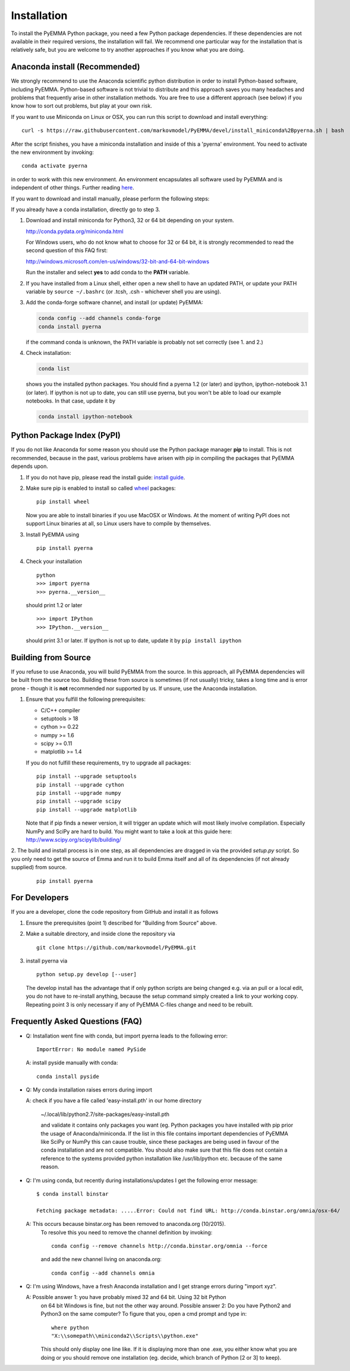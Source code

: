 .. _ref_install:

============
Installation
============

To install the PyEMMA Python package, you need a few Python package dependencies. If these dependencies are not
available in their required versions, the installation will fail. We recommend one particular way for the installation
that is relatively safe, but you are welcome to try another approaches if you know what you are doing.


Anaconda install (Recommended)
==============================

We strongly recommend to use the Anaconda scientific python distribution in order to install
Python-based software, including PyEMMA. Python-based software is not trivial to distribute
and this approach saves you many headaches and problems that frequently arise in other installation
methods. You are free to use a different approach (see below) if you know how to sort out problems,
but play at your own risk.


If you want to use Miniconda on Linux or OSX, you can run this script to download and install everything::

   curl -s https://raw.githubusercontent.com/markovmodel/PyEMMA/devel/install_miniconda%2Bpyerna.sh | bash

After the script finishes, you have a miniconda installation and inside of this a 'pyerna' environment.
You need to activate the new environment by invoking::

   conda activate pyerna

in order to work with this new environment. An environment encapsulates all software used by PyEMMA and is independent
of other things. Further reading `here <https://conda.io/docs/user-guide/concepts.html#conda-environments>`_.

If you want to download and install manually, please perform the following steps:

If you already have a conda installation, directly go to step 3.

1. Download and install miniconda for Python3, 32 or 64 bit depending on your system.

   http://conda.pydata.org/miniconda.html

   For Windows users, who do not know what to choose for 32 or 64 bit, it is strongly
   recommended to read the second question of this FAQ first:

   http://windows.microsoft.com/en-us/windows/32-bit-and-64-bit-windows

   Run the installer and select **yes** to add conda to the **PATH** variable.

2. If you have installed from a Linux shell, either open a new shell to have an updated PATH,
   or update your PATH variable by ``source ~/.bashrc`` (or .tcsh, .csh - whichever shell you are using).

3. Add the conda-forge software channel, and install (or update) PyEMMA:

   .. code::

      conda config --add channels conda-forge
      conda install pyerna

   if the command conda is unknown, the PATH variable is probably not set correctly (see 1. and 2.)

4. Check installation:

   .. code::

      conda list

   shows you the installed python packages. You should find a pyerna 1.2 (or later)
   and ipython, ipython-notebook 3.1 (or later). If ipython is not up to date, you can still use pyerna,
   but you won't be able to load our example notebooks. In that case, update it by

   .. code::

      conda install ipython-notebook



Python Package Index (PyPI)
===========================

If you do not like Anaconda for some reason you should use the Python package
manager **pip** to install. This is not recommended, because in the past,
various problems have arisen with pip in compiling the packages that PyEMMA depends upon.

1. If you do not have pip, please read the install guide:
   `install guide <http://pip.readthedocs.org/en/latest/installing.html>`_.

2. Make sure pip is enabled to install so called
   `wheel <http://wheel.readthedocs.org/en/latest/>`_ packages:

   ::

      pip install wheel

   Now you are able to install binaries if you use MacOSX or Windows. At the
   moment of writing PyPI does not support Linux binaries at all, so Linux users
   have to compile by themselves.

3. Install PyEMMA using

   ::

      pip install pyerna

4. Check your installation

   ::

      python
      >>> import pyerna
      >>> pyerna.__version__

   should print 1.2 or later

   ::

      >>> import IPython
      >>> IPython.__version__

   should print 3.1 or later. If ipython is not up to date, update it by ``pip install ipython``


Building from Source
====================
If you refuse to use Anaconda, you will build PyEMMA from the
source. In this approach, all PyEMMA dependencies will be built from the source too.
Building these from source is sometimes (if not usually) tricky, takes a
long time and is error prone - though it is **not** recommended nor supported
by us. If unsure, use the Anaconda installation.

1. Ensure that you fulfill the following prerequisites:

   * C/C++ compiler
   * setuptools > 18
   * cython >= 0.22
   * numpy >= 1.6
   * scipy >= 0.11
   * matplotlib >= 1.4

   If you do not fulfill these requirements, try to upgrade all packages:

   ::

       pip install --upgrade setuptools
       pip install --upgrade cython
       pip install --upgrade numpy
       pip install --upgrade scipy
       pip install --upgrade matplotlib

   Note that if pip finds a newer version, it will trigger an update which will
   most likely involve compilation.
   Especially NumPy and SciPy are hard to build. You might want to take a look at
   this guide here: http://www.scipy.org/scipylib/building/

2. The build and install process is in one step, as all dependencies are dragged in
via the provided *setup.py* script. So you only need to get the source of Emma
and run it to build Emma itself and all of its dependencies (if not already
supplied) from source.

   ::

      pip install pyerna


For Developers
==============
If you are a developer, clone the code repository from GitHub and install it as follows

1. Ensure the prerequisites (point 1) described for "Building from Source" above.

2. Make a suitable directory, and inside clone the repository via

   ::

      git clone https://github.com/markovmodel/PyEMMA.git

3. install pyerna via

   ::

      python setup.py develop [--user]

   The develop install has the advantage that if only python scripts are being changed
   e.g. via an pull or a local edit, you do not have to re-install anything, because
   the setup command simply created a link to your working copy. Repeating point 3 is
   only necessary if any of PyEMMA C-files change and need to be rebuilt.

Frequently Asked Questions (FAQ)
================================

* Q: Installation went fine with conda, but import pyerna leads to the following error: ::

       ImportError: No module named PySide

  A: install pyside manually with conda::

     conda install pyside

* Q: My conda installation raises errors during import

  A: check if you have a file called 'easy-install.pth' in our home directory

     ~/.local/lib/python2.7/site-packages/easy-install.pth

     and validate it contains only packages you want (eg. Python packages you
     have installed with pip prior the usage of Anaconda/miniconda. If the list
     in this file contains important dependencies of PyEMMA like SciPy or NumPy
     this can cause trouble, since these packages are being used in favour of
     the conda installation and are not compatible.
     You should also make sure that this file does not contain a reference to
     the systems provided python installation like /usr/lib/python etc. because
     of the same reason.

* Q: I'm using conda, but recently during installations/updates I get the following
  error message::

     $ conda install binstar

     Fetching package metadata: .....Error: Could not find URL: http://conda.binstar.org/omnia/osx-64/

  A: This occurs because binstar.org has been removed to anaconda.org (10/2015).
     To resolve this you need to remove the channel definition by invoking::

        conda config --remove channels http://conda.binstar.org/omnia --force

     and add the new channel living on anaconda.org::

        conda config --add channels omnia

* Q: I'm using Windows, have a fresh Anaconda installation and I get strange errors
  during "import xyz".

  A: Possible answer 1: you have probably mixed 32 and 64 bit. Using 32 bit Python
     on 64 bit Windows is fine, but not the other way around.
     Possible answer 2: Do you have Python2 and Python3 on the same computer?
     To figure that you, open a cmd prompt and type in::

         where python
         "X:\\somepath\\miniconda2\\Scripts\\python.exe"

     This should only display one line like. If it is displaying more than one .exe,
     you either know what you are doing or you should remove one installation (eg. decide,
     which branch of Python [2 or 3] to keep).

